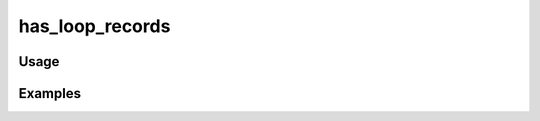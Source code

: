 ################
has_loop_records
################

.. php:function:: has_loop_records(string $recordsVar)

    Check if records have been set to the view for iteration.
    
    :param string $recordsVar: 
    :returns: bool

*****
Usage
*****



********
Examples
********



